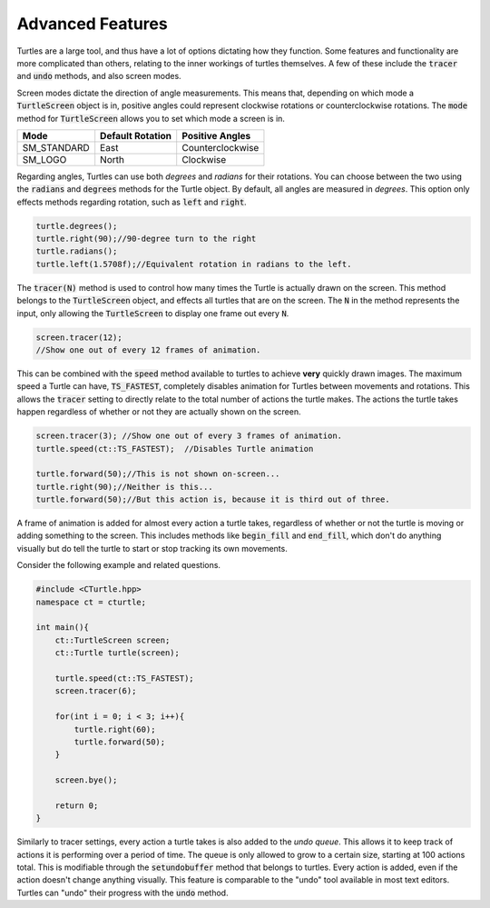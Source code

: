 Advanced Features
=================

Turtles are a large tool, and thus have a lot of options dictating how they function.
Some features and functionality are more complicated than others, relating to the inner workings
of turtles themselves. A few of these include the :code:`tracer` and :code:`undo` methods, and also screen modes.

Screen modes dictate the direction of angle measurements. This means that, depending on which mode a :code:`TurtleScreen`
object is in, positive angles could represent clockwise rotations or counterclockwise rotations. The :code:`mode` method
for :code:`TurtleScreen` allows you to set which mode a screen is in.

=========== ================ ================
    Mode    Default Rotation Positive Angles
=========== ================ ================
SM_STANDARD       East       Counterclockwise
  SM_LOGO         North         Clockwise
=========== ================ ================

Regarding angles, Turtles can use both *degrees* and *radians* for their rotations. You can choose between the two using the
:code:`radians` and :code:`degrees` methods for the Turtle object. By default, all angles are measured in *degrees*. This option
only effects methods regarding rotation, such as :code:`left` and :code:`right`.

.. code-block:: cpp

    turtle.degrees();
    turtle.right(90);//90-degree turn to the right
    turtle.radians();
    turtle.left(1.5708f);//Equivalent rotation in radians to the left.

The :code:`tracer(N)` method is used to control how many times the Turtle is actually
drawn on the screen. This method belongs to the :code:`TurtleScreen` object, and effects
all turtles that are on the screen. The :code:`N` in the method represents the input,
only allowing the :code:`TurtleScreen` to display one frame out every :code:`N`.

.. code-block:: cpp

    screen.tracer(12);
    //Show one out of every 12 frames of animation.

This can be combined with the :code:`speed` method available to turtles to achieve **very** quickly
drawn images. The maximum speed a Turtle can have, :code:`TS_FASTEST`, completely disables animation
for Turtles between movements and rotations. This allows the :code:`tracer` setting to directly relate
to the total number of actions the turtle makes. The actions the turtle takes happen regardless
of whether or not they are actually shown on the screen.

.. code-block:: cpp

    screen.tracer(3); //Show one out of every 3 frames of animation.
    turtle.speed(ct::TS_FASTEST);  //Disables Turtle animation

    turtle.forward(50);//This is not shown on-screen...
    turtle.right(90);//Neither is this...
    turtle.forward(50);//But this action is, because it is third out of three.

A frame of animation is added for almost every action a turtle takes, regardless of whether or not
the turtle is moving or adding something to the screen. This includes methods like
:code:`begin_fill` and :code:`end_fill`, which don't do anything visually but do
tell the turtle to start or stop tracking its own movements.

Consider the following example and related questions.

.. code-block:: cpp

    #include <CTurtle.hpp>
    namespace ct = cturtle;
    
    int main(){
        ct::TurtleScreen screen;
        ct::Turtle turtle(screen);

        turtle.speed(ct::TS_FASTEST);
        screen.tracer(6);

        for(int i = 0; i < 3; i++){
            turtle.right(60);
            turtle.forward(50);
        }   

        screen.bye();

        return 0;
    }

.. mchoice:: cturtle_advanced_mchoice_1
   :answer_a: 3
   :answer_b: 6
   :answer_c: 1
   :answer_d: 12
   :correct: c
   :feedback_a: Incorrect! Consider how many actions the turtle takes in the for loop.
   :feedback_b: Incorrect! Consider the tracer setting for the screen.
   :feedback_c: Correct!
   :feedback_d: Incorrect! Consider how many actions the turtle takes in the for loop.

   How many frames of animation does the above code create?

Similarly to tracer settings, every action a turtle takes is also added to the *undo queue*. This allows it to keep track
of actions it is performing over a period of time. The queue is only allowed to grow to a certain size, starting at 100 actions total.
This is modifiable through the :code:`setundobuffer` method that belongs to turtles. Every action is added, even if
the action doesn't change anything visually. This feature is comparable to the "undo" tool available in most text editors.
Turtles can "undo" their progress with the :code:`undo` method.

.. mchoice:: cturtle_advanced_mchoice_2
    :answer_a: 3
    :answer_b: 6
    :answer_c: 1
    :answer_d: 12
    :correct: b
    :feedback_a: Incorrect! Consider how many actions the turtle takes in the for loop.
    :feedback_b: Correct!
    :feedback_c: Incorrect! Consider how many actions the turtle takes in the for loop.
    :feedback_d: Incorrect! Consider how many actions the turtle takes in the for loop.

    How many actions will be in the turtle's undo queue for the code above?
